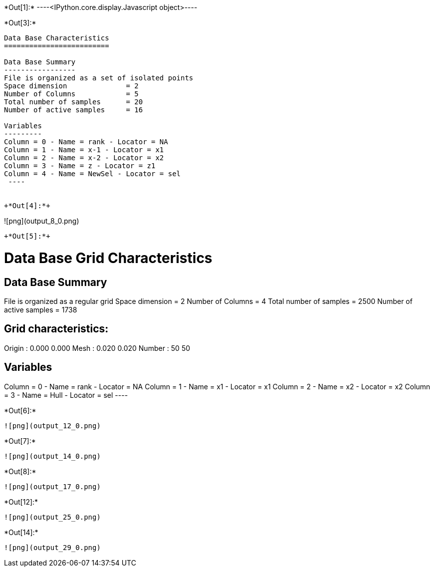 +*Out[1]:*+
----<IPython.core.display.Javascript object>----


+*Out[3]:*+
----

Data Base Characteristics
=========================

Data Base Summary
-----------------
File is organized as a set of isolated points
Space dimension              = 2
Number of Columns            = 5
Total number of samples      = 20
Number of active samples     = 16

Variables
---------
Column = 0 - Name = rank - Locator = NA
Column = 1 - Name = x-1 - Locator = x1
Column = 2 - Name = x-2 - Locator = x2
Column = 3 - Name = z - Locator = z1
Column = 4 - Name = NewSel - Locator = sel
 ----


+*Out[4]:*+
----
![png](output_8_0.png)
----


+*Out[5]:*+
----

Data Base Grid Characteristics
==============================

Data Base Summary
-----------------
File is organized as a regular grid
Space dimension              = 2
Number of Columns            = 4
Total number of samples      = 2500
Number of active samples     = 1738

Grid characteristics:
---------------------
Origin :      0.000     0.000
Mesh   :      0.020     0.020
Number :         50        50

Variables
---------
Column = 0 - Name = rank - Locator = NA
Column = 1 - Name = x1 - Locator = x1
Column = 2 - Name = x2 - Locator = x2
Column = 3 - Name = Hull - Locator = sel
 ----


+*Out[6]:*+
----
![png](output_12_0.png)
----


+*Out[7]:*+
----
![png](output_14_0.png)
----


+*Out[8]:*+
----
![png](output_17_0.png)
----


+*Out[12]:*+
----
![png](output_25_0.png)
----


+*Out[14]:*+
----
![png](output_29_0.png)
----
